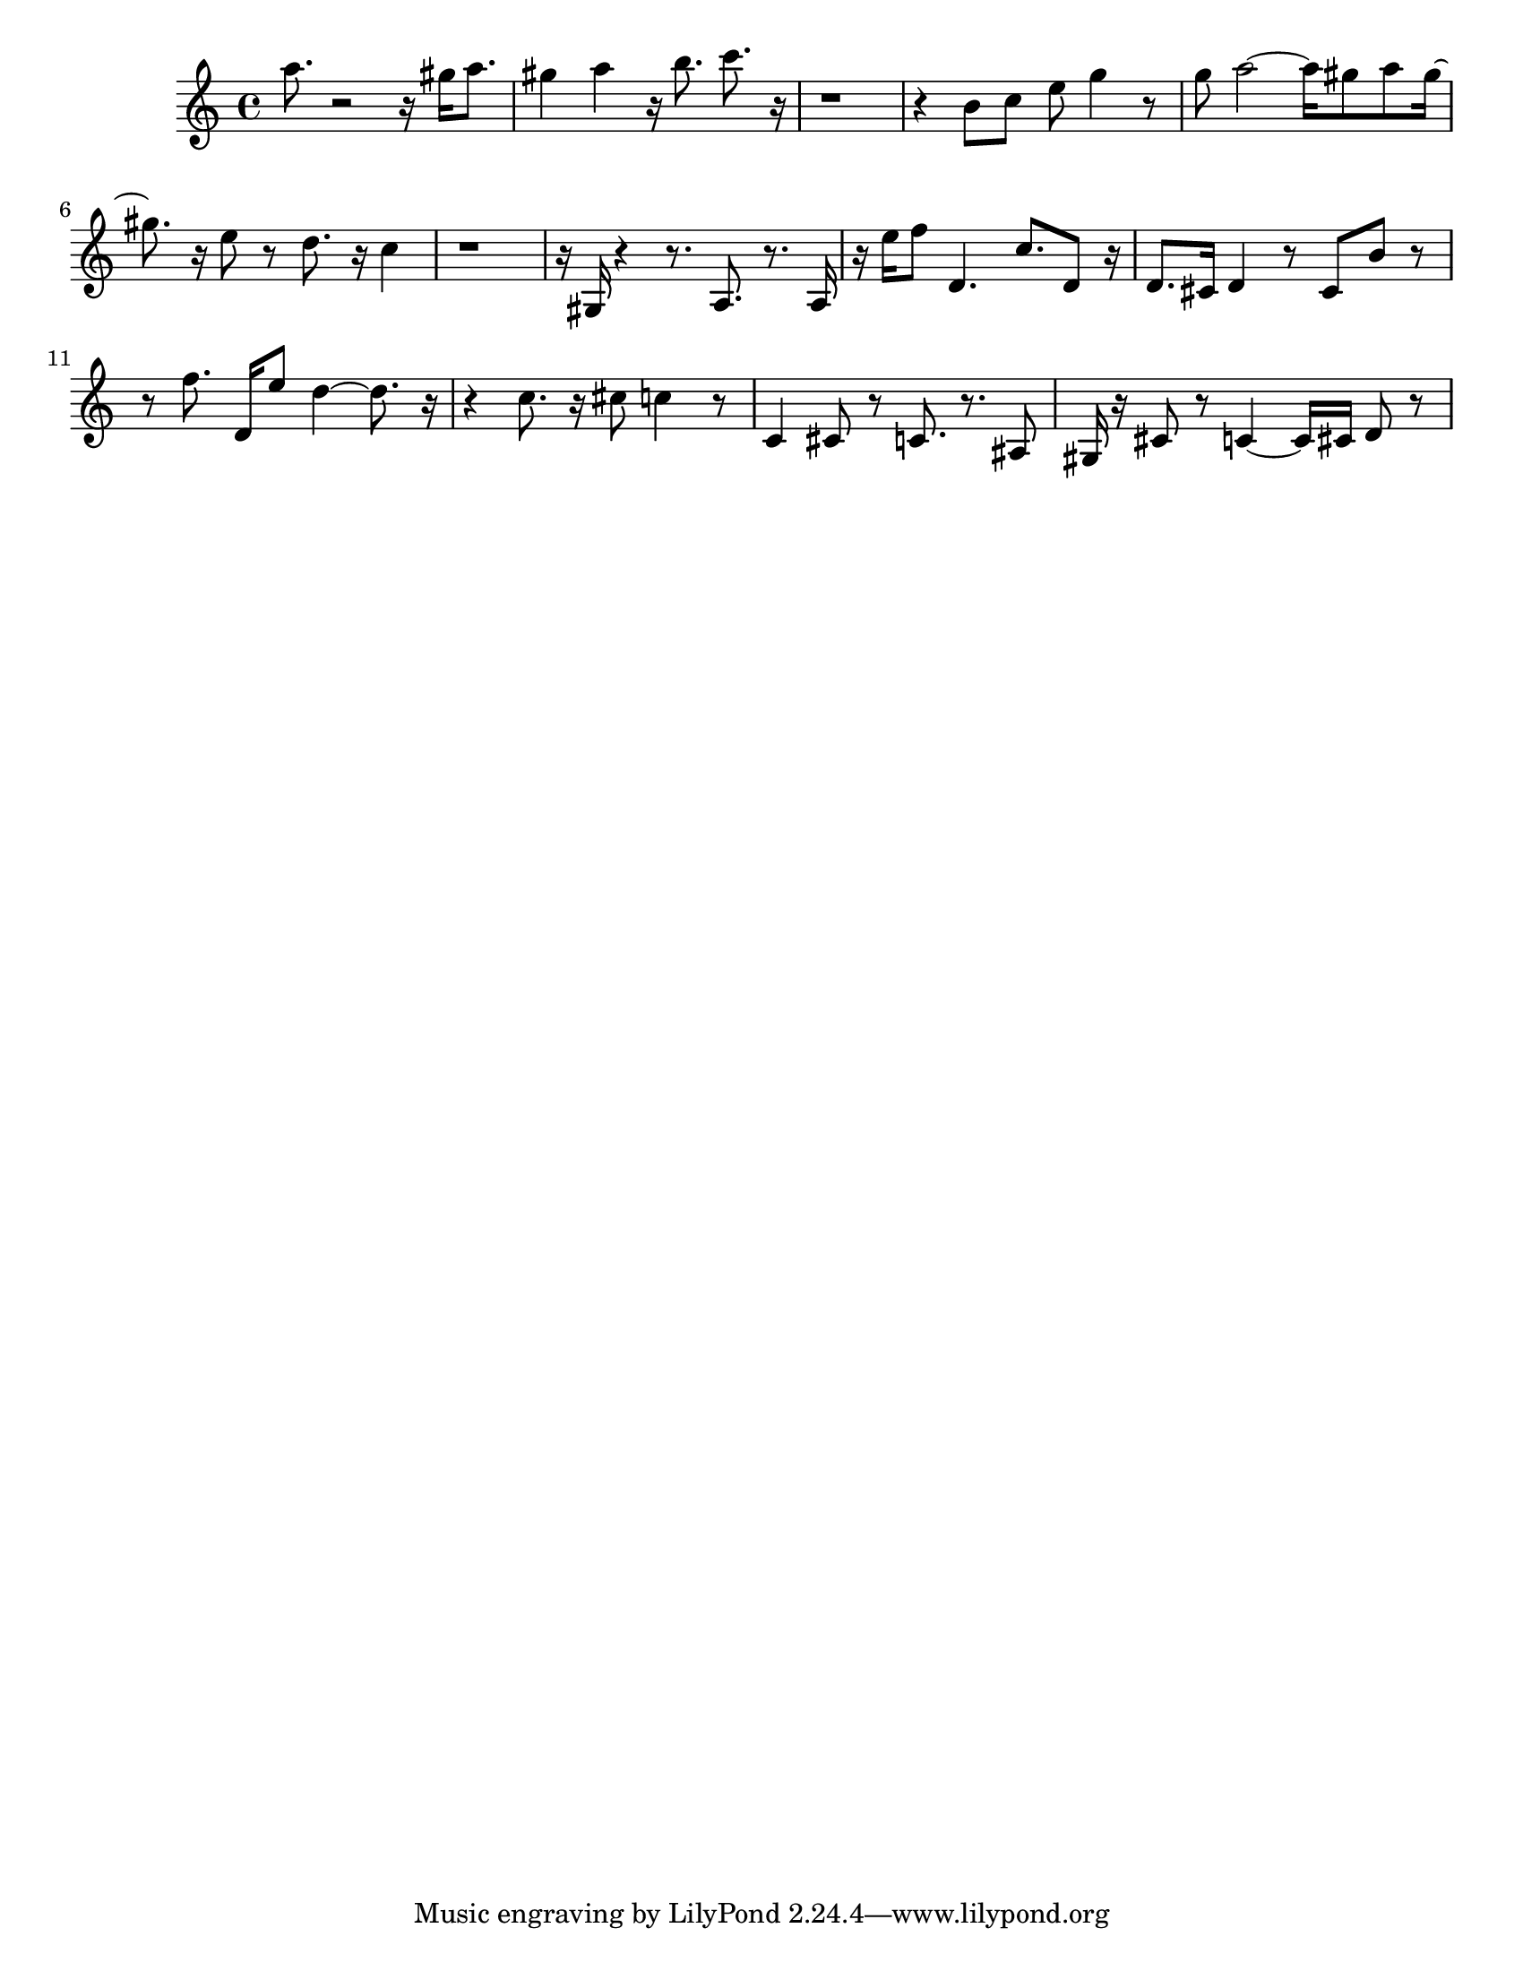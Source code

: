 #(set-default-paper-size "letter")

<<

\new ChordNames {
    \set majorSevenSymbol = \markup { maj7 } 
    \set additionalPitchPrefix = #"add"
    \chordmode {
        s16*224
    }
}

\new Staff { 
    {
        \clef treble
        \key c \major
        \time 4/4
        
        a''8. r2~ r16 gis''16 a''8. | gis''4 a''4 r16 b''8. c'''8. r16~ | r1~ | r4 b'8 c''8 e''8 g''4 r8 | g''8 a''2~ a''16 gis''8 a''8 gis''16~ | gis''8. r16 e''8 r8 d''8. r16 c''4 | r1~ | r16 gis16 r4~ r8. a8. r8. a16 | r16 e''16 f''8 d'4. c''8. d'8 r16 | d'8. cis'16 d'4 r8 cis'8 b'8 r8~ | r8 f''8. d'16 e''8 d''4~ d''8. r16~ | r4 c''8. r16 cis''8 c''4 r8 | c'4 cis'8 r8 c'8. r8. ais8 | gis16 r16 cis'8 r8 c'4~ c'16 cis'16 d'8 r8
    }
}

>>

\version "2.18.2"